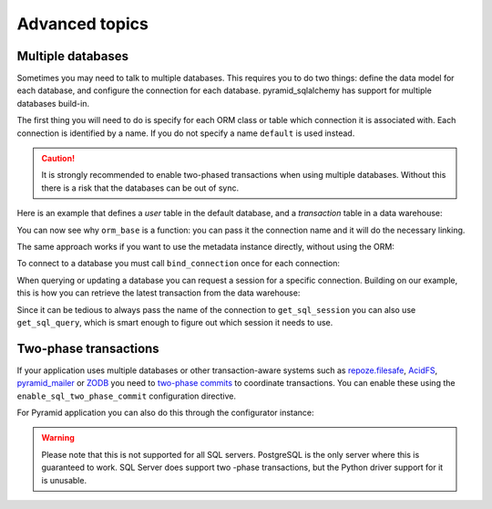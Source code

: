 Advanced topics
===============

Multiple databases
------------------

Sometimes you may need to talk to multiple databases. This requires you to do two
things: define the data model for each database, and configure the connection for
each database. pyramid_sqlalchemy has support for multiple databases build-in.

The first thing you will need to do is specify for each ORM class or table which
connection it is associated with. Each connection is identified by a name. If
you do not specify a name ``default`` is used instead.

.. caution::

   It is strongly recommended to enable two-phased transactions when using multiple
   databases. Without this there is a risk that the databases can be out of sync.

Here is an example that defines a `user` table in the default database, and a
`transaction` table in a data warehouse:


.. code-block:: python
   :linenos:

   from pyramid_sqlalchemy import orm_base

   class User(orm_base()):
       __tablename__ = 'user'


   class Transaction(orm_base('warehouse')):
       __tablename__ = 'transaction'


You can now see why ``orm_base`` is a function: you can pass it the connection name
and it will do the necessary linking.

The same approach works if you want to use the metadata instance directly, without
using the ORM:

.. code-block:: python
   :linenos:

   from pyramid_sqlalchemy import get_metadata
   from sqlalchemy import Column, Table, Integer, String

   transaction = Table('transaction', get_metadata('warehouse),
       Column('tx_id', Integer, primary_key=True),
       ...
   )

To connect to a database you must call ``bind_connection`` once for each connection:

.. code-block:: python
   :linenos:

   from sqlalchemy import create_engine
   from pyramid_sqlalchemy import bind_connection

   # Use a local PostgreSQL database for each default data
   bind_connection(create_engine('postgresql:///myapp'))
   # And connect to a remote instance for our data warehouse
   bind_connection(create_engine('postgresql://data-warehouse/myapp'), 'warehouse')


When querying or updating a database you can request a session for a specific
connection. Building on our example, this is how you can retrieve the latest
transaction from the data warehouse:

.. code-block:: python
   :linenos:

   from pyramid_sqlalchemy import get_sql_session

   sql_session = get_sql_session('warehouse')
   latest_tx = sql_session.query(Transaction)\
       .order_by(Transaction.timestamp)\
       .limit(1)\
       .first()

Since it can be tedious to always pass the name of the connection to
``get_sql_session`` you can also use ``get_sql_query``, which is smart
enough to figure out which session it needs to use.

.. code-block:: python
   :linenos:

   from pyramid_sqlalchemy import get_sql_query

   latest_tx = get_sql_query(Transaction)\
       .order_by(Transaction.timestamp)\
       .limit(1)\
       .first()


Two-phase transactions
----------------------

If your application uses multiple databases or other transaction-aware systems
such as `repoze.filesafe <http://docs.repoze.org/filesafe/>`_, `AcidFS
<https://acidfs.readthedocs.org/en/latest/>`_, `pyramid_mailer
<https://pyramid-mailer.readthedocs.org/>`_ or `ZODB <http://www.zodb.org/>`_
you need to `two-phase commits
<http://en.wikipedia.org/wiki/Two-phase_commit_protocol>`_ to coordinate
transactions. You can enable these using the ``enable_sql_two_phase_commit``
configuration directive.

.. code-block:: python
   :linenos:

   from pyramid_sqlalchemy import configure_all_connections

   configure_all_connections(twophase=True)

For Pyramid application you can also do this through the configurator instance:

.. code-block:: python
   :linenos:

   def main(global_config, **settings):
       config = Configurator(settings=settings)
       config.include('pyramid_sqlalchemy')
       config.enable_sql_two_phase_commit()

.. warning::

   Please note that this is not supported for all SQL servers. PostgreSQL is
   the only server where this is guaranteed to work. SQL Server does support
   two -phase transactions, but the Python driver support for it is unusable.

